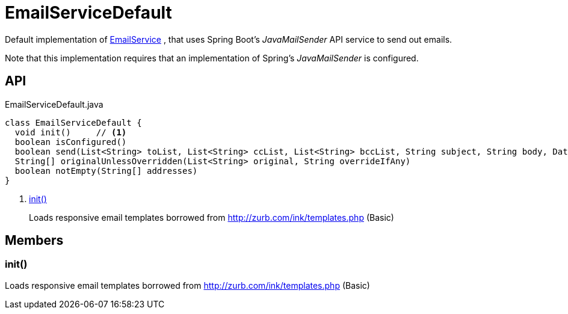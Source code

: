 = EmailServiceDefault
:Notice: Licensed to the Apache Software Foundation (ASF) under one or more contributor license agreements. See the NOTICE file distributed with this work for additional information regarding copyright ownership. The ASF licenses this file to you under the Apache License, Version 2.0 (the "License"); you may not use this file except in compliance with the License. You may obtain a copy of the License at. http://www.apache.org/licenses/LICENSE-2.0 . Unless required by applicable law or agreed to in writing, software distributed under the License is distributed on an "AS IS" BASIS, WITHOUT WARRANTIES OR  CONDITIONS OF ANY KIND, either express or implied. See the License for the specific language governing permissions and limitations under the License.

Default implementation of xref:refguide:applib:index/services/email/EmailService.adoc[EmailService] , that uses Spring Boot's _JavaMailSender_ API service to send out emails.

Note that this implementation requires that an implementation of Spring's _JavaMailSender_ is configured.

== API

[source,java]
.EmailServiceDefault.java
----
class EmailServiceDefault {
  void init()     // <.>
  boolean isConfigured()
  boolean send(List<String> toList, List<String> ccList, List<String> bccList, String subject, String body, DataSource... attachments)
  String[] originalUnlessOverridden(List<String> original, String overrideIfAny)
  boolean notEmpty(String[] addresses)
}
----

<.> xref:#init_[init()]
+
--
Loads responsive email templates borrowed from http://zurb.com/ink/templates.php (Basic)
--

== Members

[#init_]
=== init()

Loads responsive email templates borrowed from http://zurb.com/ink/templates.php (Basic)
